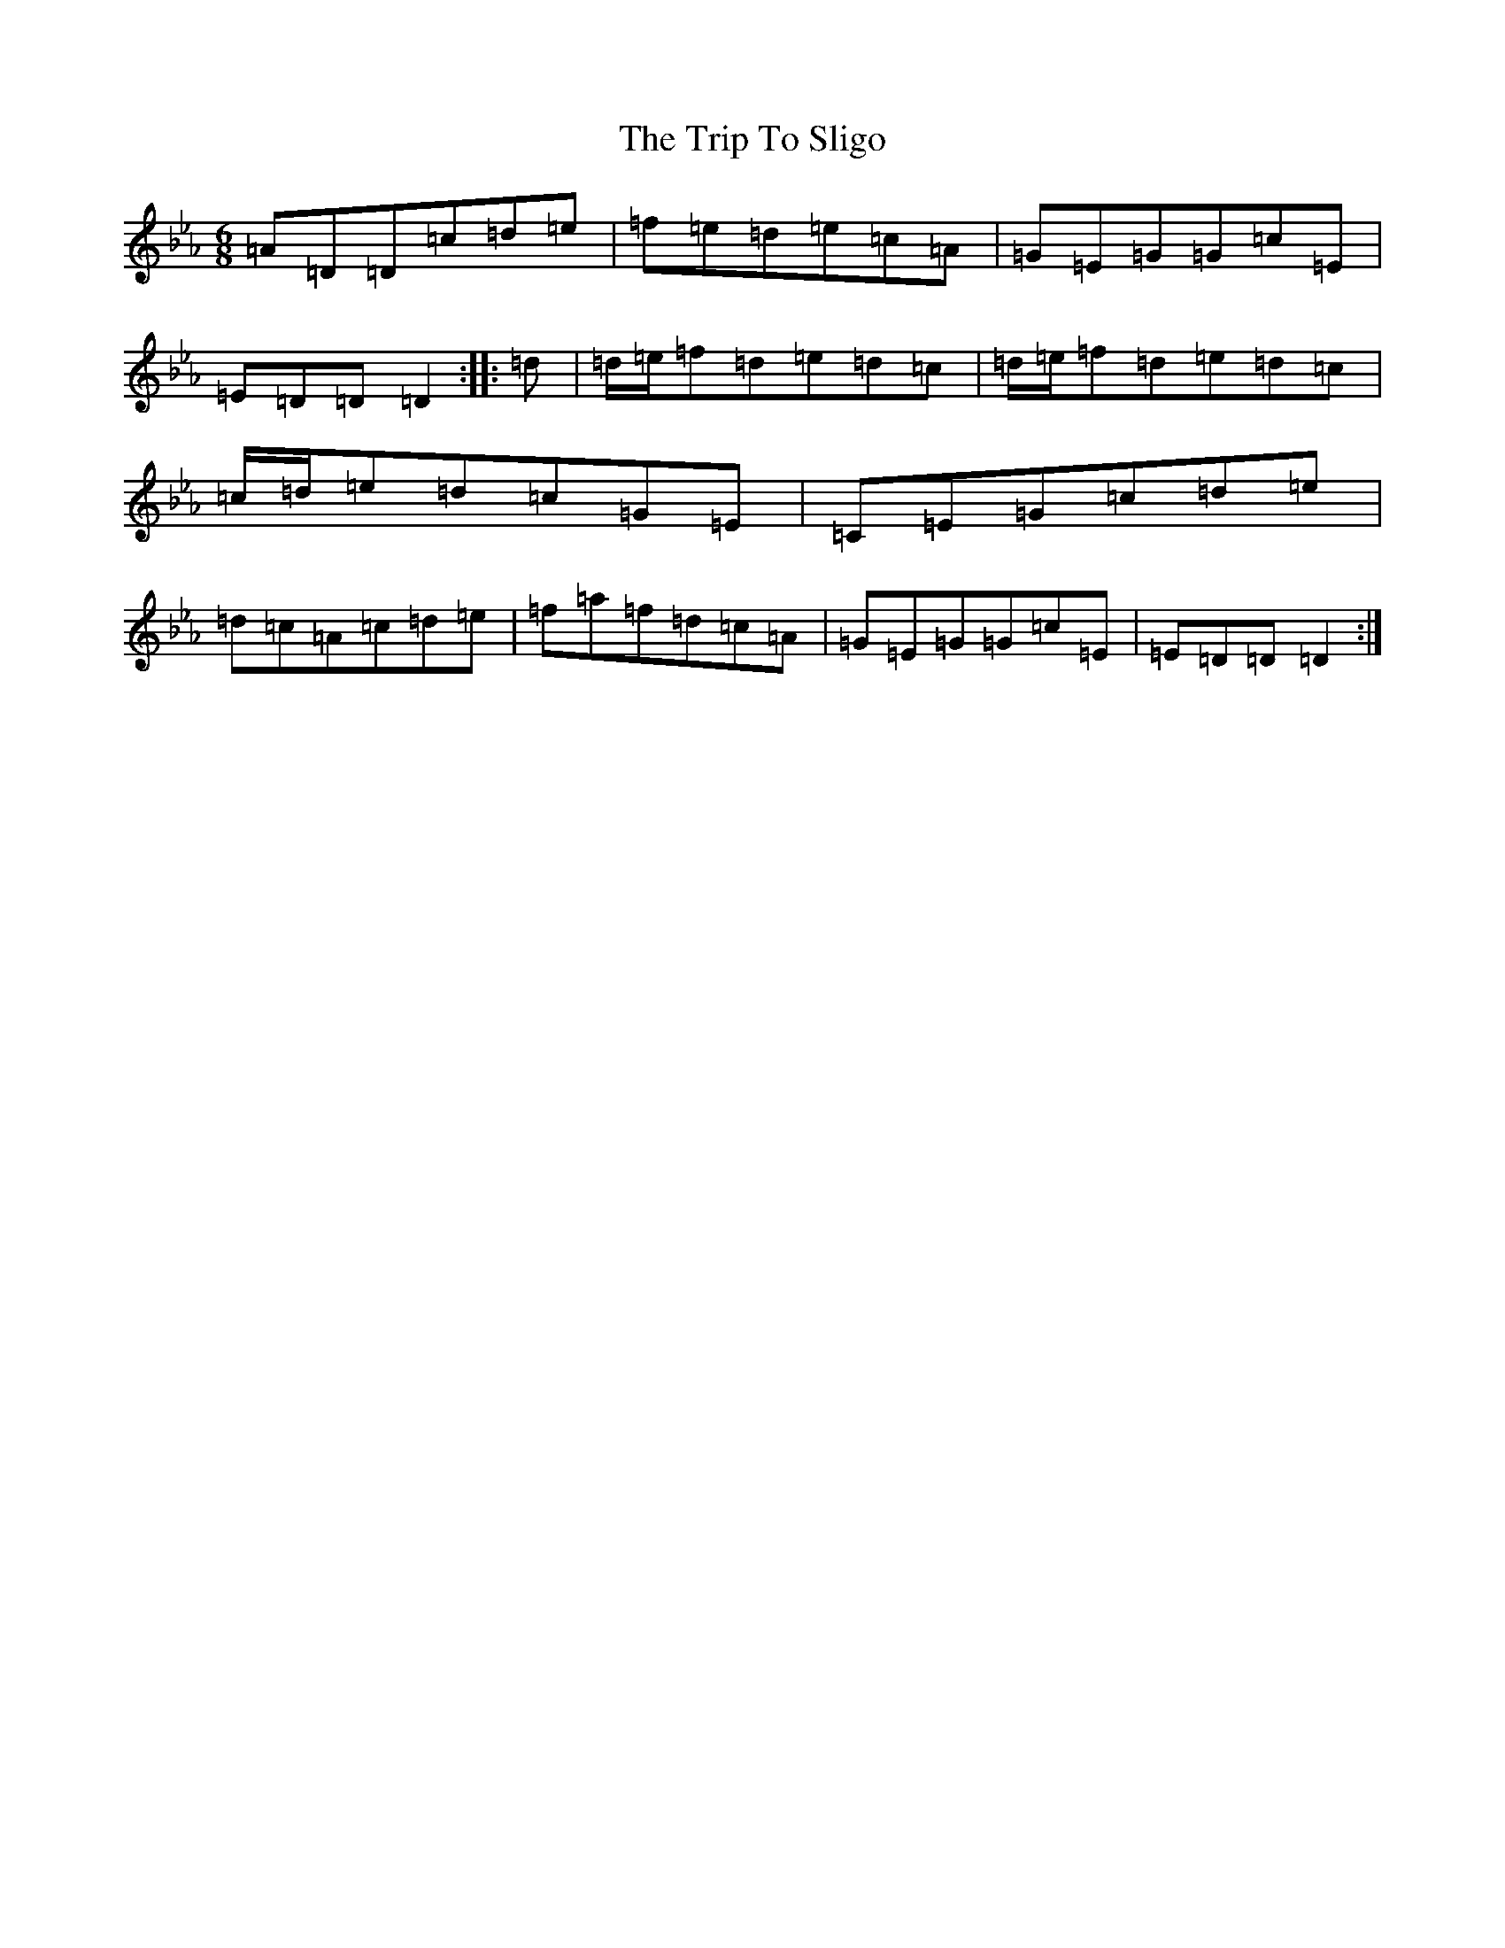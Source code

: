 X: 867
T: Trip To Sligo, The
S: https://thesession.org/tunes/397#setting13237
Z: E minor
R: jig
M:6/8
L:1/8
K: C minor
=A=D=D=c=d=e|=f=e=d=e=c=A|=G=E=G=G=c=E|=E=D=D=D2:||:=d|=d/2=e/2=f=d=e=d=c|=d/2=e/2=f=d=e=d=c|=c/2=d/2=e=d=c=G=E|=C=E=G=c=d=e|=d=c=A=c=d=e|=f=a=f=d=c=A|=G=E=G=G=c=E|=E=D=D=D2:|